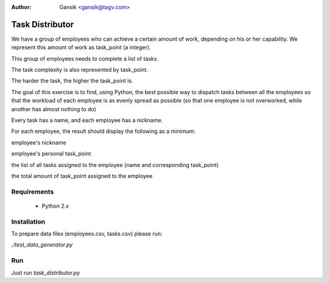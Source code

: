 :Author:
	Gansik <gansik@tagv.com>

Task Distributor
================

We have a group of employees who can achieve a certain amount of work, depending on his or her capability.  We represent this amount of work as task_point (a integer).

This group of employees needs to complete a list of tasks.

The task complexity is also represented by task_point.

The harder the task, the higher the task_point is.

The goal of this exercise is to find, using Python, the best possible way to dispatch tasks between all the employees so that the workload of each employee is as evenly spread as possible (so that one employee is not overworked, while another has almost nothing to do)

Every task has a name, and each employee has a nickname.

For each employee, the result should display the following as a minimum:

employee's nickname

employee's personal task_point

the list of all tasks assigned to the employee (name and corresponding task_point)

the total amount of task_point assigned to the employee


Requirements
------------

 * Python 2.x

Installation
------------

To prepare data files (employees.csv, tasks.csv) please run:

`./test_data_generator.py`


Run
---

Just run `task_distributor.py`